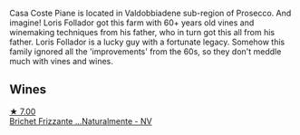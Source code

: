 Casa Coste Piane is located in Valdobbiadene sub-region of Prosecco. And imagine! Loris Follador got this farm with 60+ years old vines and winemaking techniques from his father, who in turn got this all from his father. Loris Follador is a lucky guy with a fortunate legacy. Somehow this family ignored all the 'improvements' from the 60s, so they don't meddle much with vines and wines.

** Wines

#+begin_export html
<div class="flex-container">
  <a class="flex-item flex-item-left" href="/wines/f07b112f-031d-490c-9c51-8af5fab9cede.html">
    <img class="flex-bottle" src="/images/f0/7b112f-031d-490c-9c51-8af5fab9cede/2022-07-02-09-11-38-189E4BF5-84AA-439B-A919-AAAB8080FCFB-1-105-c.webp"></img>
    <section class="h">★ 7.00</section>
    <section class="h text-bolder">Brichet Frizzante ...Naturalmente - NV</section>
  </a>

</div>
#+end_export

